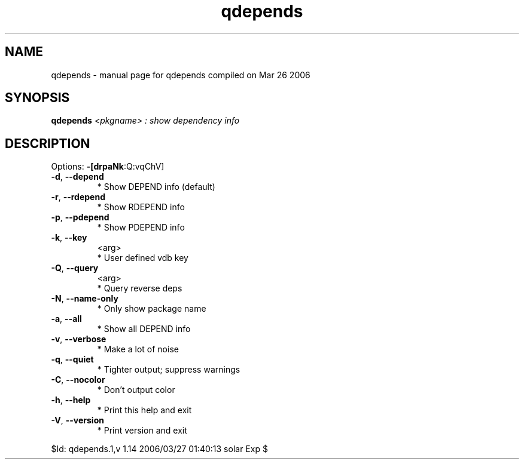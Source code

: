 .\" DO NOT MODIFY THIS FILE!  It was generated by help2man 1.35.
.TH qdepends "1" "March 2006" "Gentoo Foundation" "qdepends"
.SH NAME
qdepends \- manual page for qdepends compiled on Mar 26 2006
.SH SYNOPSIS
.B qdepends
\fI<pkgname> : show dependency info\fR
.SH DESCRIPTION
Options: \fB\-[drpaNk\fR:Q:vqChV]
.TP
\fB\-d\fR, \fB\-\-depend\fR
* Show DEPEND info (default)
.TP
\fB\-r\fR, \fB\-\-rdepend\fR
* Show RDEPEND info
.TP
\fB\-p\fR, \fB\-\-pdepend\fR
* Show PDEPEND info
.TP
\fB\-k\fR, \fB\-\-key\fR
<arg>
.BR
 * User defined vdb key
.TP
\fB\-Q\fR, \fB\-\-query\fR
<arg>
.BR
 * Query reverse deps
.TP
\fB\-N\fR, \fB\-\-name\-only\fR
* Only show package name
.TP
\fB\-a\fR, \fB\-\-all\fR
* Show all DEPEND info
.TP
\fB\-v\fR, \fB\-\-verbose\fR
* Make a lot of noise
.TP
\fB\-q\fR, \fB\-\-quiet\fR
* Tighter output; suppress warnings
.TP
\fB\-C\fR, \fB\-\-nocolor\fR
* Don't output color
.TP
\fB\-h\fR, \fB\-\-help\fR
* Print this help and exit
.TP
\fB\-V\fR, \fB\-\-version\fR
* Print version and exit
.PP
$Id: qdepends.1,v 1.14 2006/03/27 01:40:13 solar Exp $
